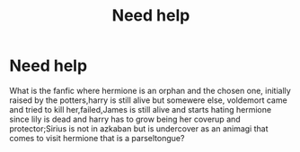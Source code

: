 #+TITLE: Need help

* Need help
:PROPERTIES:
:Author: nopelandmate
:Score: 5
:DateUnix: 1542551938.0
:DateShort: 2018-Nov-18
:FlairText: Fic Search
:END:
What is the fanfic where hermione is an orphan and the chosen one, initially raised by the potters,harry is still alive but somewere else, voldemort came and tried to kill her,failed,James is still alive and starts hating hermione since lily is dead and harry has to grow being her coverup and protector;Sirius is not in azkaban but is undercover as an animagi that comes to visit hermione that is a parseltongue?

